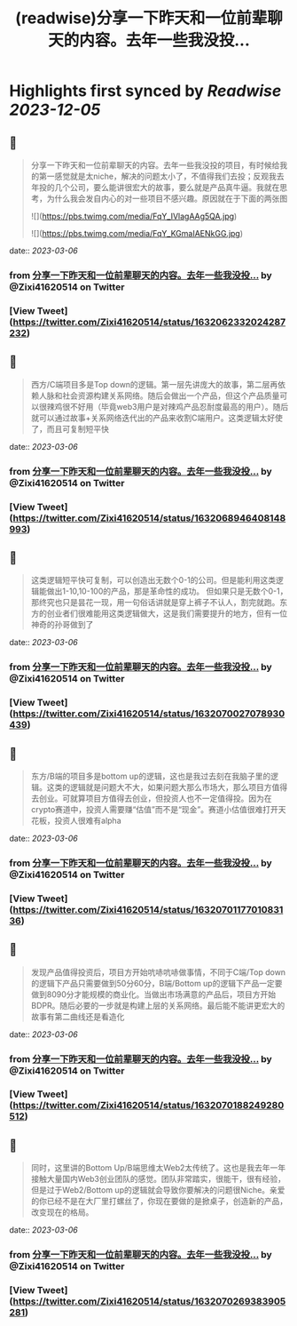 :PROPERTIES:
:title: (readwise)分享一下昨天和一位前辈聊天的内容。去年一些我没投...
:END:

:PROPERTIES:
:author: [[Zixi41620514 on Twitter]]
:full-title: "分享一下昨天和一位前辈聊天的内容。去年一些我没投..."
:category: [[tweets]]
:url: https://twitter.com/Zixi41620514/status/1632062332024287232
:image-url: https://pbs.twimg.com/profile_images/1638484330669563904/2Bcfnbas.jpg
:END:

* Highlights first synced by [[Readwise]] [[2023-12-05]]
** 📌
#+BEGIN_QUOTE
分享一下昨天和一位前辈聊天的内容。去年一些我没投的项目，有时候给我的第一感觉就是太niche，解决的问题太小了，不值得我们去投；反观我去年投的几个公司，要么能讲很宏大的故事，要么就是产品真牛逼。我就在思考，为什么我会发自内心的对一些项目不感兴趣。原因就在于下面的两张图 

![](https://pbs.twimg.com/media/FqY_IVlagAAg5QA.jpg) 

![](https://pbs.twimg.com/media/FqY_KGmaIAENkGG.jpg) 
#+END_QUOTE
    date:: [[2023-03-06]]
*** from _分享一下昨天和一位前辈聊天的内容。去年一些我没投..._ by @Zixi41620514 on Twitter
*** [View Tweet](https://twitter.com/Zixi41620514/status/1632062332024287232)
** 📌
#+BEGIN_QUOTE
西方/C端项目多是Top down的逻辑。第一层先讲庞大的故事，第二层再依赖人脉和社会资源构建关系网络。随后会做出一个产品，但这个产品质量可以很辣鸡很不好用（毕竟web3用户是对辣鸡产品忍耐度最高的用户）。随后就可以通过故事+关系网络迭代出的产品来收割C端用户。这类逻辑太好使了，而且可复制短平快 
#+END_QUOTE
    date:: [[2023-03-06]]
*** from _分享一下昨天和一位前辈聊天的内容。去年一些我没投..._ by @Zixi41620514 on Twitter
*** [View Tweet](https://twitter.com/Zixi41620514/status/1632068946408148993)
** 📌
#+BEGIN_QUOTE
这类逻辑短平快可复制，可以创造出无数个0-1的公司。但是能利用这类逻辑能做出1-10,10-100的产品，那是革命性的成功。
但如果只是无数个0-1，那终究也只是昙花一现，用一句俗话讲就是穿上裤子不认人，割完就跑。东方的创业者们很难能用这类逻辑做大，这是我们需要提升的地方，但有一位神奇的孙哥做到了 
#+END_QUOTE
    date:: [[2023-03-06]]
*** from _分享一下昨天和一位前辈聊天的内容。去年一些我没投..._ by @Zixi41620514 on Twitter
*** [View Tweet](https://twitter.com/Zixi41620514/status/1632070027078930439)
** 📌
#+BEGIN_QUOTE
东方/B端的项目多是bottom up的逻辑，这也是我过去刻在我脑子里的逻辑。这类的逻辑就是问题大不大，如果问题大那么市场大，那么项目方值得去创业。可就算项目方值得去创业，但投资人也不一定值得投。因为在crypto赛道中，投资人需要赚“估值”而不是“现金”。赛道小估值很难打开天花板，投资人很难有alpha 
#+END_QUOTE
    date:: [[2023-03-06]]
*** from _分享一下昨天和一位前辈聊天的内容。去年一些我没投..._ by @Zixi41620514 on Twitter
*** [View Tweet](https://twitter.com/Zixi41620514/status/1632070117701083136)
** 📌
#+BEGIN_QUOTE
发现产品值得投资后，项目方开始吭哧吭哧做事情，不同于C端/Top down的逻辑下产品只需要做到50分60分，B端/Bottom up的逻辑下产品一定要做到8090分才能规模的商业化。当做出市场满意的产品后，项目方开始BDPR。随后必要的一步就是构建上层的关系网络。最后能不能讲更宏大的故事有第二曲线还是看造化 
#+END_QUOTE
    date:: [[2023-03-06]]
*** from _分享一下昨天和一位前辈聊天的内容。去年一些我没投..._ by @Zixi41620514 on Twitter
*** [View Tweet](https://twitter.com/Zixi41620514/status/1632070188249280512)
** 📌
#+BEGIN_QUOTE
同时，这里讲的Bottom Up/B端思维太Web2太传统了。这也是我去年一年接触大量国内Web3创业团队的感觉。团队非常踏实，很能干，很有经验，但是过于Web2/Bottom up的逻辑就会导致你要解决的问题很Niche。亲爱的你已经不是在大厂里打螺丝了，你现在要做的是掀桌子，创造新的产品，改变现在的格局。 
#+END_QUOTE
    date:: [[2023-03-06]]
*** from _分享一下昨天和一位前辈聊天的内容。去年一些我没投..._ by @Zixi41620514 on Twitter
*** [View Tweet](https://twitter.com/Zixi41620514/status/1632070269383905281)